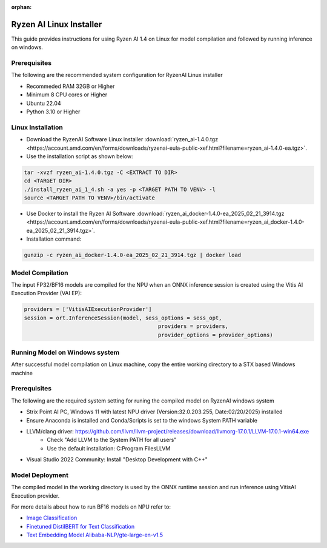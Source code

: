 :orphan:

************************
Ryzen AI Linux Installer
************************

This guide provides instructions for using Ryzen AI 1.4 on Linux for model compilation and followed by running inference on windows.

Prerequisites
~~~~~~~~~~~~~
The following are the recommended system configuration for RyzenAI Linux installer

- Recommeded RAM 32GB or Higher
- Minimum 8 CPU cores or Higher
- Ubuntu 22.04
- Python 3.10 or Higher

Linux Installation
~~~~~~~~~~~~~~~~~~
- Download the RyzenAI Software Linux installer :download:`ryzen_ai-1.4.0.tgz <https://account.amd.com/en/forms/downloads/ryzenai-eula-public-xef.html?filename=ryzen_ai-1.4.0-ea.tgz>`.

- Use the installation script as shown below:

.. code-block::

    tar -xvzf ryzen_ai-1.4.0.tgz -C <EXTRACT TO DIR>
    cd <TARGET DIR>
    ./install_ryzen_ai_1_4.sh -a yes -p <TARGET PATH TO VENV> -l
    source <TARGET PATH TO VENV>/bin/activate

- Use Docker to install the Ryzen AI Software :download:`ryzen_ai_docker-1.4.0-ea_2025_02_21_3914.tgz <https://account.amd.com/en/forms/downloads/ryzenai-eula-public-xef.html?filename=ryzen_ai_docker-1.4.0-ea_2025_02_21_3914.tgz>`.

- Installation command:

.. code-block::

    gunzip -c ryzen_ai_docker-1.4.0-ea_2025_02_21_3914.tgz | docker load


Model Compilation
~~~~~~~~~~~~~~~~~

The input FP32/BF16 models are compiled for the NPU when an ONNX inference session is created using the Vitis AI Execution Provider (VAI EP):

.. code-block:: python

  providers = ['VitisAIExecutionProvider']
  session = ort.InferenceSession(model, sess_options = sess_opt,
                                            providers = providers,
                                            provider_options = provider_options)


Running Model on Windows system
~~~~~~~~~~~~~~~~~~~~~~~~~~~~~~~

After successful model compilation on Linux machine, copy the entire working directory to a STX based Windows machine

Prerequisites
~~~~~~~~~~~~~

The following are the required system setting for runing the compiled model on RyzenAI windows system

- Strix Point AI PC, Windows 11 with latest NPU driver (Version:32.0.203.255, Date:02/20/2025) installed
- Ensure Anaconda is installed and Conda/Scripts is set to the windows System PATH variable
- LLVM/clang driver: https://github.com/llvm/llvm-project/releases/download/llvmorg-17.0.1/LLVM-17.0.1-win64.exe
      - Check "Add LLVM to the System PATH for all users"
      - Use the default installation: C:\Program Files\LLVM
- Visual Studio 2022 Community: Install "Desktop Development with C++"

Model Deployment
~~~~~~~~~~~~~~~~

The compiled model in the working directory is used by the ONNX runtime session and run inference using VitisAI Execution provider.

For more details about how to run BF16 models on NPU refer to:

- `Image Classification <https://github.com/amd/RyzenAI-SW/tree/main/example/image_classification>`_
- `Finetuned DistilBERT for Text Classification <https://github.com/amd/RyzenAI-SW/tree/main/example/DistilBERT_text_classification_bf16>`_ 
- `Text Embedding Model Alibaba-NLP/gte-large-en-v1.5  <https://github.com/amd/RyzenAI-SW/tree/main/example/GTE>`_ 

